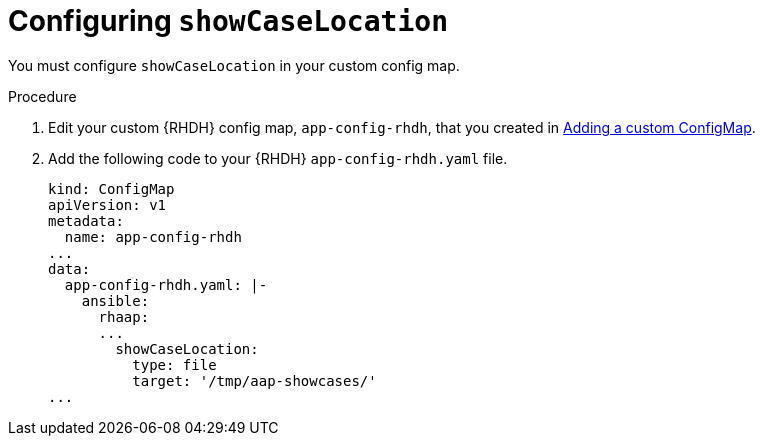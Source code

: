 :_mod-docs-content-type: PROCEDURE

[id="rhdh-configure-showcase-location_{context}"]
= Configuring `showCaseLocation`

You must configure `showCaseLocation` in your custom config map.

// Prevents the following error:
// cause: Error: Missing required config value at 'ansible.rhaap.showCaseLocation.type' in 'env'

.Procedure

. Edit your custom {RHDH} config map, `app-config-rhdh`, that you created in
link:{URLPluginRHDHInstall}/rhdh-install-ocp-helm_aap-plugin-rhdh-installing#rhdh-add-custom-configmap_rhdh-ocp-required-installation[Adding a custom ConfigMap].
. Add the following code to your {RHDH} `app-config-rhdh.yaml` file.
+
----
kind: ConfigMap
apiVersion: v1
metadata:
  name: app-config-rhdh
...
data:
  app-config-rhdh.yaml: |-
    ansible:
      rhaap:
      ...
        showCaseLocation:
          type: file
          target: '/tmp/aap-showcases/'
...

----

